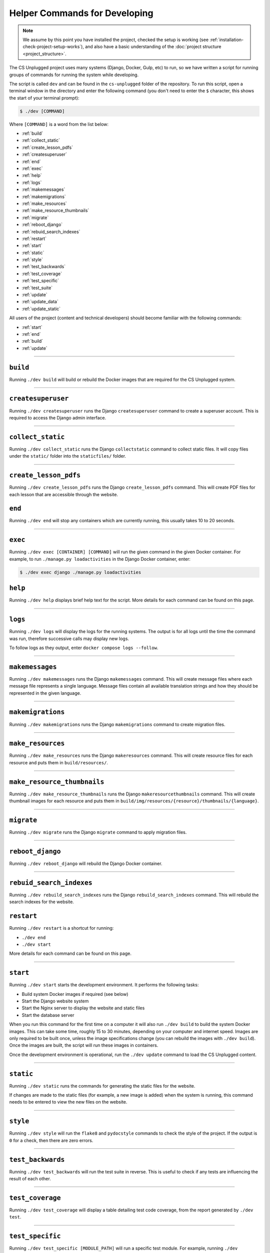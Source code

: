 Helper Commands for Developing
##############################################################################

.. note::

  We assume by this point you have installed the project, checked the setup is working (see :ref:`installation-check-project-setup-works`), and also have a basic understanding of the :doc:`project structure <project_structure>`.

The CS Unplugged project uses many systems (Django, Docker, Gulp, etc) to run, so we have written a script for running groups of commands for running the system while developing.

The script is called ``dev`` and can be found in the ``cs-unplugged`` folder of the repository.
To run this script, open a terminal window in the directory and enter the following command (you don't need to enter the ``$`` character, this shows the start of your terminal prompt):

.. code-block:: bash

    $ ./dev [COMMAND]

Where ``[COMMAND]`` is a word from the list below:

- :ref:`build`
- :ref:`collect_static`
- :ref:`create_lesson_pdfs`
- :ref:`createsuperuser`
- :ref:`end`
- :ref:`exec`
- :ref:`help`
- :ref:`logs`
- :ref:`makemessages`
- :ref:`makemigrations`
- :ref:`make_resources`
- :ref:`make_resource_thumbnails`
- :ref:`migrate`
- :ref:`reboot_django`
- :ref:`rebuid_search_indexes`
- :ref:`restart`
- :ref:`start`
- :ref:`static`
- :ref:`style`
- :ref:`test_backwards`
- :ref:`test_coverage`
- :ref:`test_specific`
- :ref:`test_suite`
- :ref:`update`
- :ref:`update_data`
- :ref:`update_static`

All users of the project (content and technical developers) should become familiar with the following commands:

- :ref:`start`
- :ref:`end`
- :ref:`build`
- :ref:`update`

-----------------------------------------------------------------------------

.. _build:

``build``
==============================================================================

Running ``./dev build`` will build or rebuild the Docker images that are required for the CS Unplugged system.

-----------------------------------------------------------------------------

.. _createsuperuser:

``createsuperuser``
==============================================================================

Running ``./dev createsuperuser`` runs the Django ``createsuperuser`` command to create a superuser account.
This is required to access the Django admin interface.

-----------------------------------------------------------------------------

.. _collect_static:

``collect_static``
==============================================================================

Running ``./dev collect_static`` runs the Django ``collectstatic`` command to collect static files.
It will copy files under the ``static/`` folder into the ``staticfiles/`` folder.

-----------------------------------------------------------------------------

.. _create_lesson_pdfs:

``create_lesson_pdfs``
==============================================================================

Running ``./dev create_lesson_pdfs`` runs the Django ``create_lesson_pdfs`` command.
This will create PDF files for each lesson that are accessible through the website.

.. _end:

``end``
==============================================================================

Running ``./dev end`` will stop any containers which are currently running, this usually takes 10 to 20 seconds.

-----------------------------------------------------------------------------

.. _exec:

``exec``
==============================================================================

Running ``./dev exec [CONTAINER] [COMMAND]`` will run the given command in the given Docker container.
For example, to run ``./manage.py loadactivities`` in the Django Docker container, enter:

.. code-block:: bash

    $ ./dev exec django ./manage.py loadactivities

.. _help:

``help``
==============================================================================

Running ``./dev help`` displays brief help text for the script.
More details for each command can be found on this page.

-----------------------------------------------------------------------------

.. _logs:

``logs``
==============================================================================

Running ``./dev logs`` will display the logs for the running systems.
The output is for all logs until the time the command was run, therefore successive calls may display new logs.

To follow logs as they output, enter ``docker compose logs --follow``.

-----------------------------------------------------------------------------

.. _makemessages:

``makemessages``
==============================================================================

Running ``./dev makemessages`` runs the Django ``makemessages`` command.
This will create message files where each message file represents a single language.
Message files contain all available translation strings and how they should be represented in the given language.

-----------------------------------------------------------------------------

.. _makemigrations:

``makemigrations``
==============================================================================

Running ``./dev makemigrations`` runs the Django ``makemigrations`` command to create migration files.

-----------------------------------------------------------------------------

.. _make_resources:

``make_resources``
==============================================================================

Running ``./dev make_resources`` runs the Django ``makeresources`` command.
This will create resource files for each resource and puts them in ``build/resources/``.

-----------------------------------------------------------------------------

.. _make_resource_thumbnails:

``make_resource_thumbnails``
==============================================================================

Running ``./dev make_resource_thumbnails`` runs the Django ``makeresourcethumbnails`` command.
This will create thumbnail images for each resource and puts them in ``build/img/resources/{resource}/thumbnails/{language}``.

-----------------------------------------------------------------------------

.. _migrate:

``migrate``
==============================================================================

Running ``./dev migrate`` runs the Django ``migrate`` command to apply migration files.

-----------------------------------------------------------------------------

.. _reboot_django:

``reboot_django``
==============================================================================

Running ``./dev reboot_django`` will rebuild the Django Docker container.

-----------------------------------------------------------------------------

.. _rebuid_search_indexes:

``rebuid_search_indexes``
==============================================================================

Running ``./dev rebuild_search_indexes`` runs the Django ``rebuild_search_indexes`` command.
This will rebuild the search indexes for the website.

.. _restart:

``restart``
==============================================================================

Running ``./dev restart`` is a shortcut for running:

- ``./dev end``
- ``./dev start``

More details for each command can be found on this page.

-----------------------------------------------------------------------------

.. _start:

``start``
==============================================================================

Running ``./dev start`` starts the development environment.
It performs the following tasks:

- Build system Docker images if required (see below)
- Start the Django website system
- Start the Nginx server to display the website and static files
- Start the database server

When you run this command for the first time on a computer it will also run ``./dev build`` to build the system Docker images.
This can take some time, roughly 15 to 30 minutes, depending on your computer and internet speed.
Images are only required to be built once, unless the image specifications change (you can rebuild the images with ``./dev build``).
Once the images are built, the script will run these images in containers.

Once the development environment is operational, run the ``./dev update`` command to load the CS Unplugged content.

-----------------------------------------------------------------------------

.. _static:

``static``
==============================================================================

Running ``./dev static`` runs the commands for generating the static files for the website.

If changes are made to the static files (for example, a new image is added) when the system is running, this command needs to be entered to view the new files on the website.

-----------------------------------------------------------------------------

.. _style:

``style``
==============================================================================

Running ``./dev style`` will run the ``flake8`` and ``pydocstyle`` commands to check the style of the project.
If the output is ``0`` for a check, then there are zero errors.

-----------------------------------------------------------------------------

.. _test_backwards:

``test_backwards``
==============================================================================

Running ``./dev test_backwards`` will run the test suite in reverse.
This is useful to check if any tests are influencing the result of each other.

-----------------------------------------------------------------------------

.. _test_coverage:

``test_coverage``
==============================================================================

Running ``./dev test_coverage`` will display a table detailing test code coverage, from the report generated by ``./dev test``.

-----------------------------------------------------------------------------

.. _test_specific:

``test_specific``
==============================================================================

Running ``./dev test_specific [MODULE_PATH]`` will run a specific test module.
For example, running ``./dev test_specific tests.resources.views.test_index_view`` will only run the tests for checking the index view of the resources application.

-----------------------------------------------------------------------------

.. _test_suite:

``test_suite``
==============================================================================

Running ``./dev test_suite`` will run the test suite, and create a report detailing test code coverage.
The code coverage report can be displayed by running ``./dev test_coverage``.

-----------------------------------------------------------------------------

.. _update:

``update``
==============================================================================

Running ``./dev update`` performs the following tasks:

- Update the database with the required structure (known as the schema)
- Load the CS Unplugged content into the database
- Create the required static files

Once the script has performed all these tasks, the script will let you know the website is ready.
Open your preferred web browser to the URL ``cs-unplugged.localhost`` to view the website.

In more detail, ``./dev update`` runs the Django ``makemigratations`` and ``migrate`` commands for updating the database schema, and then runs the custom ``updatedata`` command to load the topics content into the database.
It also runs the ``static`` command to generate static files.

If changes are made to the topics content when the system is running, this command needs to be run to view the new changes on the website.

-----------------------------------------------------------------------------

.. _update_data:

``updatedata``
==============================================================================

Running ``./dev update_data`` runs the custom ``update_data`` command to load the topics content into the database.

-----------------------------------------------------------------------------

.. _update_static:

``update_static``
==============================================================================

Running ``./dev update_static`` runs ``./dev static`` to build all the static files.
Then runs the Django ``collectstatic`` command to copy all static files into the ``staticfiles`` directory.

-----------------------------------------------------------------------------

You now know the basic commands for using the CS Unplugged system.
You are now ready to tackle the documentation for the area you wish to contribute on.
Head back to the :doc:`documentation homepage <../index>` and choose the documentation related to the task you wish to contribute to.
